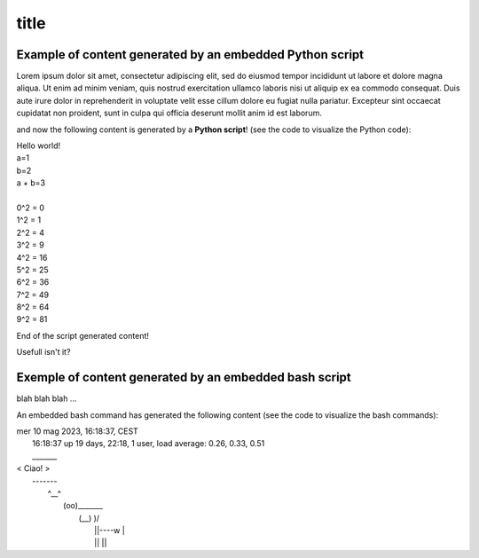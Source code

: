 ============
title
============


Example of content generated by an embedded Python script 
===============================================================


Lorem ipsum dolor sit amet, consectetur adipiscing elit, sed do eiusmod tempor incididunt ut labore et dolore magna aliqua. Ut enim ad minim veniam, quis nostrud exercitation ullamco laboris nisi ut aliquip ex ea commodo consequat. Duis aute irure dolor in reprehenderit in voluptate velit esse cillum dolore eu fugiat nulla pariatur. Excepteur sint occaecat cupidatat non proident, sunt in culpa qui officia deserunt mollit anim id est laborum.

and now the following content is generated by a **Python script**! (see the code to visualize the Python code):

..  BEGIN_CODE TAG=01 LANG=python

    print('Hello world!')
    a = 1
    b = 2
    print(f"{a=}")
    print(f"{b=}")
    print(f"{a + b=}")
    # comment
    print()
    for i in range(10):
        print(f"{i}^2 = {i**2}")

..  END_CODE

.. BEGIN_OUTPUT TAG=01

| Hello world!
| a=1
| b=2
| a + b=3
| 
| 0^2 = 0
| 1^2 = 1
| 2^2 = 4
| 3^2 = 9
| 4^2 = 16
| 5^2 = 25
| 6^2 = 36
| 7^2 = 49
| 8^2 = 64
| 9^2 = 81

.. END_OUTPUT

End of the script generated content!

Usefull isn't it?



Exemple of content generated by an embedded bash script
=============================================================


blah blah blah ...


..  BEGIN_CODE TAG=bash LANG=bash
    date
    uptime
    cowsay 'Ciao!'
..  END_CODE


An embedded bash command has generated the following content (see the code to visualize the bash commands):

.. BEGIN_OUTPUT TAG=bash

| mer 10 mag 2023, 16:18:37, CEST
|  16:18:37 up 19 days, 22:18,  1 user,  load average: 0.26, 0.33, 0.51
|  _______
| < Ciao! >
|  -------
|         \   ^__^
|          \  (oo)\_______
|             (__)\       )\/\
|                 ||----w |
|                 ||     ||

.. END_OUTPUT
